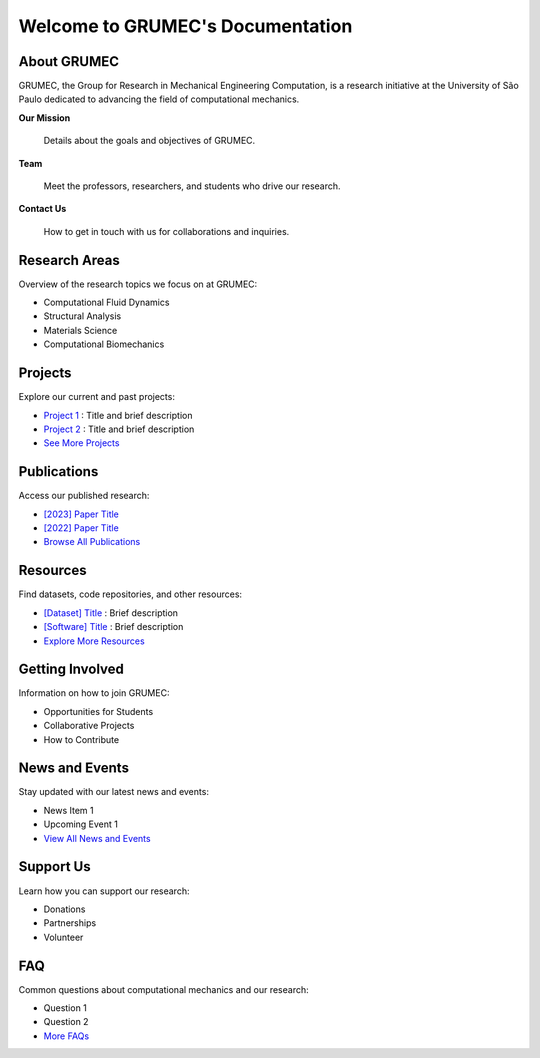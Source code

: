 Welcome to GRUMEC's Documentation
=================================

About GRUMEC
------------

GRUMEC, the Group for Research in Mechanical Engineering Computation, is a research initiative at the University of São Paulo dedicated to advancing the field of computational mechanics.

**Our Mission**

   Details about the goals and objectives of GRUMEC.

**Team**

   Meet the professors, researchers, and students who drive our research.

**Contact Us**

   How to get in touch with us for collaborations and inquiries.

Research Areas
--------------

Overview of the research topics we focus on at GRUMEC:

* Computational Fluid Dynamics
* Structural Analysis
* Materials Science
* Computational Biomechanics

Projects
--------

Explore our current and past projects:

* `Project 1 <link-to-project>`_ : Title and brief description
* `Project 2 <link-to-project>`_ : Title and brief description
* `See More Projects <link-to-more-projects>`_

Publications
------------

Access our published research:

* `[2023] Paper Title <link-to-paper>`_
* `[2022] Paper Title <link-to-paper>`_
* `Browse All Publications <link-to-publications>`_

Resources
---------

Find datasets, code repositories, and other resources:

* `[Dataset] Title <link-to-dataset>`_ : Brief description
* `[Software] Title <link-to-software>`_ : Brief description
* `Explore More Resources <link-to-resources>`_

Getting Involved
----------------

Information on how to join GRUMEC:

* Opportunities for Students
* Collaborative Projects
* How to Contribute

News and Events
---------------

Stay updated with our latest news and events:

* News Item 1
* Upcoming Event 1
* `View All News and Events <link-to-news>`_

Support Us
----------

Learn how you can support our research:

* Donations
* Partnerships
* Volunteer

FAQ
---

Common questions about computational mechanics and our research:

* Question 1
* Question 2
* `More FAQs <link-to-faq>`_

.. _University of São Paulo:
   http://www.usp.br
